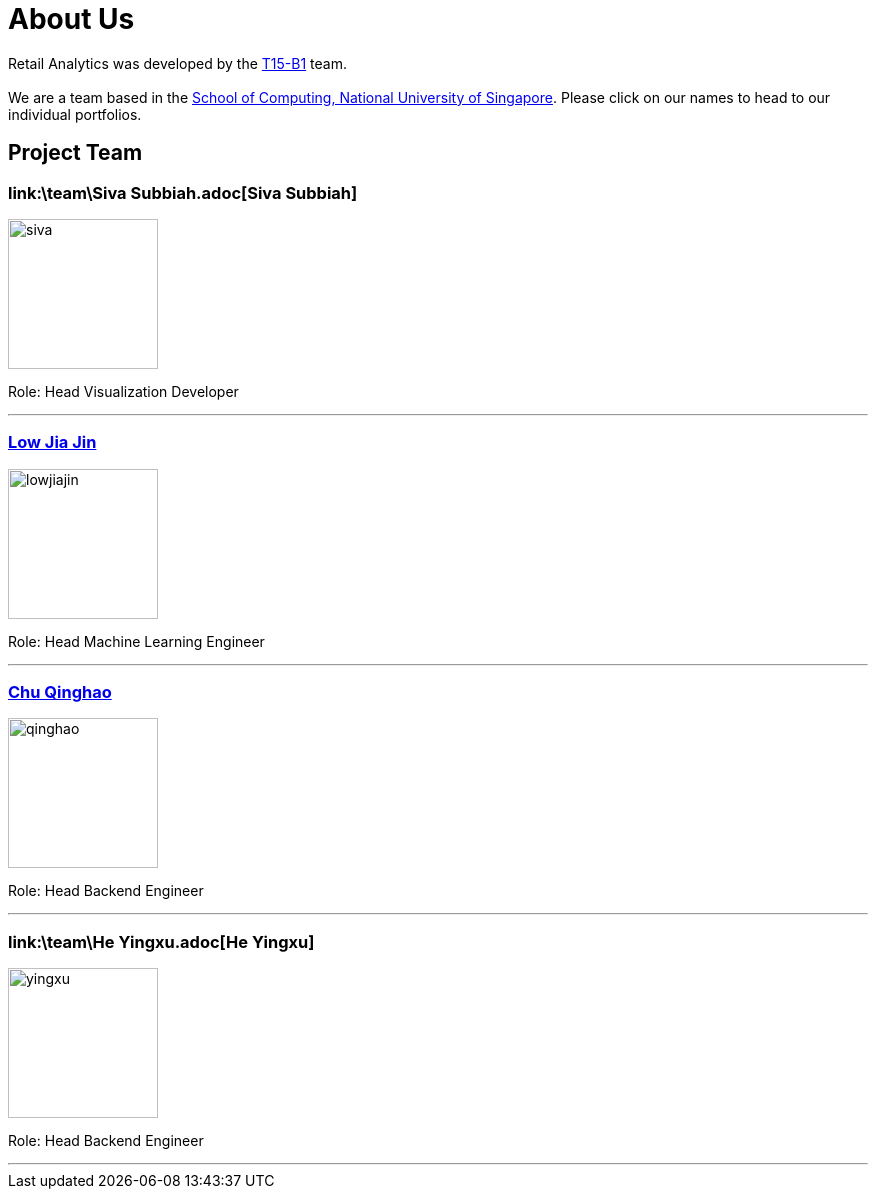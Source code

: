 = About Us
:relfileprefix: team/
:imagesDir: images
:stylesDir: stylesheets

Retail Analytics was developed by the https://github.com/CS2103JAN2018-T15-B1[T15-B1] team. +
{empty} +
We are a team based in the http://www.comp.nus.edu.sg[School of Computing, National University of Singapore]. Please click on our names to head to our individual portfolios.

== Project Team

=== link:\team\Siva Subbiah.adoc[Siva Subbiah]
image::siva.jpg[width="150", align="left"]

Role:
Head Visualization Developer

'''

=== link:\team\LowJiaJin.adoc[Low Jia Jin]
image::lowjiajin.jpg[width="150", align="left"]

Role:
Head Machine Learning Engineer

'''

=== link:\team\qinghao.adoc[Chu Qinghao]
image::qinghao.jpg[width="150", align="left"]

Role:
Head Backend Engineer

'''

=== link:\team\He Yingxu.adoc[He Yingxu]
image::yingxu.jpeg[width="150", align="left"]

Role:
Head Backend Engineer

'''
